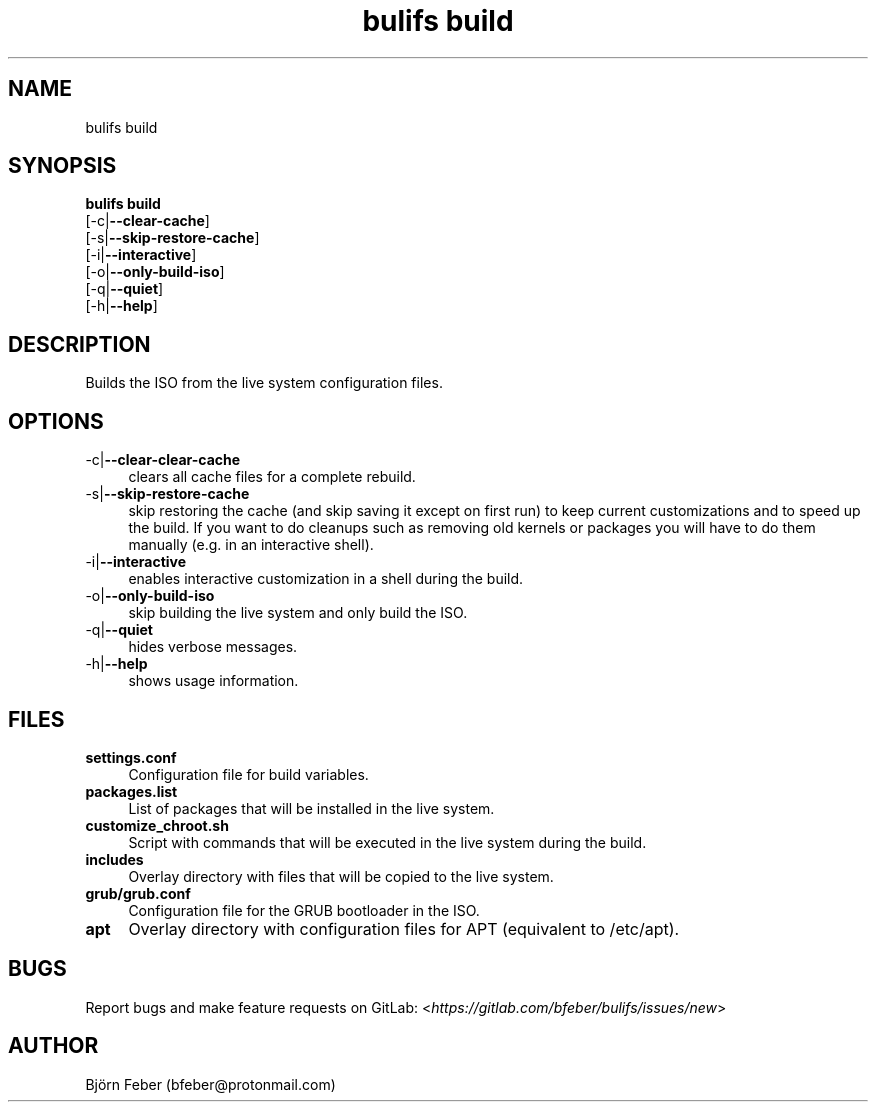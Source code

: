 .TH bulifs\ build 1 "November 2019" "1.1.1" "Build Ubuntu Live ISO From Scratch"

.SH NAME
bulifs build

.SH SYNOPSIS
\fBbulifs build\fP
.br
  [-c|\fB\--clear-cache\fP]
.br
  [-s|\fB\--skip-restore-cache\fP]
.br
  [-i|\fB\--interactive\fP]
.br
  [-o|\fB\--only-build-iso\fP]
.br
  [-q|\fB\--quiet\fP]
.br
  [-h|\fB\--help\fP]

.SH DESCRIPTION
Builds the ISO from the live system configuration files.

.SH OPTIONS
.IP "-c|\fB\--clear-clear-cache\fP" 4
clears all cache files for a complete rebuild.
.IP "-s|\fB\--skip-restore-cache\fP" 4
skip restoring the cache (and skip saving it except on first run) to keep current customizations and to speed up the build. If you want to do cleanups such as removing old kernels or packages you will have to do them manually (e.g. in an interactive shell).
.IP "-i|\fB\--interactive\fP" 4
enables interactive customization in a shell during the build.
.IP "-o|\fB\--only-build-iso\fP" 4
skip building the live system and only build the ISO.
.IP "-q|\fB\--quiet\fP" 4
hides verbose messages.
.IP "-h|\fB\--help\fP" 4
shows usage information.

.SH FILES
.IP \fBsettings.conf\fP 4
Configuration file for build variables.
.IP \fBpackages.list\fP 4
List of packages that will be installed in the live system.
.IP \fBcustomize_chroot.sh\fP 4
Script with commands that will be executed in the live system during the build.
.IP \fBincludes\fP 4
Overlay directory with files that will be copied to the live system.
.IP \fBgrub/grub.conf\fP 4
Configuration file for the GRUB bootloader in the ISO.
.IP \fBapt\fP 4
Overlay directory with configuration files for APT (equivalent to /etc/apt).

.SH BUGS
Report bugs and make feature requests on GitLab: <\fIhttps://gitlab.com/bfeber/bulifs/issues/new\fP>

.SH AUTHOR
Björn Feber (bfeber@protonmail.com)
